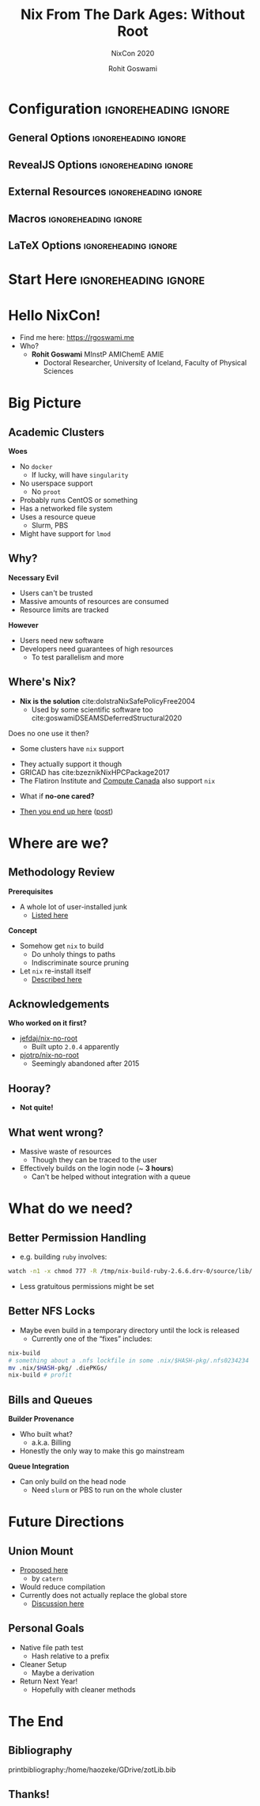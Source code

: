 #+TITLE: Nix From The Dark Ages: Without Root
#+SUBTITLE: NixCon 2020
#+AUTHOR: Rohit Goswami
# I need the footnotes to be inlined
#+STARTUP: fninline
#+EXCLUDE_TAGS: noexport

#+BEGIN_SRC emacs-lisp :exports none :eval always
(require 'ox-extra)
(ox-extras-activate '(ignore-headlines))
#+END_SRC

#+RESULTS:

* Configuration :ignoreheading:ignore:
:PROPERTIES:
:VISIBILITY: folded
:END:

# Kanged from https://gitlab.com/oer/oer-reveal/blob/master/org/config.org
# Also https://gitlab.com/oer/emacs-reveal-howto/-/blob/master/howto.org
** General Options :ignoreheading:ignore:
# No Table of contents, no section numbers
#+OPTIONS: toc:nil num:nil

# Enable smart quotes
#+OPTIONS: ':t
** RevealJS Options :ignoreheading:ignore:

# Enable: browser history, fragment IDs in URLs, mouse wheel, links between presentations
#+OPTIONS: reveal_history:t reveal_fragmentinurl:t
#+OPTIONS: reveal_mousewheel:t reveal_inter_presentation_links:t

# Disable separate PDF pages for each fragment.  Just use one per slide.
#+OPTIONS: reveal_pdfseparatefragments:nil

# Display notes on separate page for PDF export.
#+REVEAL_EXPORT_NOTES_TO_PDF: separate-page

# Transition styles: none/fade/slide/convex/concave/zoom/cube
#+REVEAL_TRANS: fade
# Set a base theme, then override
#+REVEAL_THEME: white
#+REVEAL_EXTRA_CSS: /home/haozeke/.config/doom/revealExtras/robot-lung.css
#+REVEAL_EXTRA_CSS: /home/haozeke/.config/doom/revealExtras/rlExtras.css
#+REVEAL_EXTRA_CSS: /home/haozeke/.config/doom/revealExtras/oerFragments.css
#+REVEAL_MARGIN: 0.2
#+REVEAL_PREAMBLE: <div class="line top"></div> <div class="line bottom"></div> <div class="line left"></div> <div class="line right"></div>

#+REVEAL_PLUGINS: (notes search zoom highlight)
# The following variables are non-standard.
# Do not display TOC-progress on title slide.

#+REVEAL_TITLE_SLIDE_STATE: no-toc-progress
# Do not display TOC-progress on TOC slide.
#+REVEAL_TOC_SLIDE_STATE: no-toc-progress
# Do not include TOC slide in TOC-progress.
#+REVEAL_TOC_SLIDE_CLASS: no-toc-progress
# Use different heading for TOC.
#+REVEAL_TOC_SLIDE_TITLE: Agenda

** External Resources :ignoreheading:ignore:
# Note that doom-emacs sets this variable
# https://github.com/hlissner/doom-emacs/blob/develop/modules/lang/org/contrib/present.el
#+REVEAL_EXTRA_CSS: /home/haozeke/.emacs.d/.local/straight/build/revealjs/plugin/accessibility/helper.css
#+REVEAL_EXTRA_CSS: /home/haozeke/.emacs.d/.local/straight/build/revealjs/plugin/toc-progress/toc-progress.css
#+REVEAL_EXTRA_CSS: /home/haozeke/.emacs.d/.local/straight/build/revealjs/dist/theme/toc-style.css
#+REVEAL_EXTRA_CSS: /home/haozeke/.emacs.d/.local/straight/build/revealjs/dist/theme/fonts/source-sans-pro/source-sans-pro.css

# Allow to selectively hide links.
#+REVEAL_EXTRA_SCRIPTS: ("/home/haozeke/.emacs.d/.local/straight/build/revealjs/dist/theme/hidelinks.js")

# The following creates an empty footer, for which the css style defines
# a height that agrees with the TOC-progress footer’s height.
# In this way, the footer’s height is taken into account by reveal.js’s
# size calculations.
#+REVEAL_SLIDE_FOOTER: <br>
#+OPTIONS: reveal_toc_footer:t

** Macros :ignoreheading:ignore:
# Set a default bib file.

# Macros to display square brackets (in texts of hyperlinks).
# Based on: https://emacs.stackexchange.com/questions/7792/can-i-make-links-in-org-mode-that-contain-brackets-or
# Square Bracket Open [
#+MACRO: BO @@latex:\char91{}@@@@html:&#91;@@
# Square Bracket Close ]
#+MACRO: BC @@latex:\char93{}@@@@html:&#93;@@

# Macro for forced line break, e.g., in titles.
#+MACRO: BR @@latex:\\@@@@html:<br />@@

# Macro to generate abbr element in HTML.  If a second argument is given, it
# defines the title attribute.  For LaTeX, output first attribute as is and
# ignore second one.
#+MACRO: abbr (eval (concat "@@latex:" Nix From The Dark Ages: Without Root "@@@@html:<abbr" (if (< 0 (length NixCon 2020)) (concat " title=\"" NixCon 2020 "\"") "") ">" Nix From The Dark Ages: Without Root "</abbr>@@"))

# Macros to display code in different colors.
#+MACRO: blackcode (eval (format "@@html:<code><span style=\"color:black; font-size:smaller;\">%s</span></code>@@ @@latex:\\verb|%s|@@" (org-html-encode-plain-text Nix From The Dark Ages: Without Root) Nix From The Dark Ages: Without Root))
#+MACRO: redcode (eval (format "@@html:<code><span style=\"color:darkred; font-size:smaller;\">%s</span></code>@@ @@latex:\\rverb|%s|@@" (org-html-encode-plain-text Nix From The Dark Ages: Without Root) Nix From The Dark Ages: Without Root))
#+MACRO: greencode (eval (format "@@html:<code><span style=\"color:darkgreen; font-size:smaller;\">%s</span></code>@@ @@latex:\\gverb|%s|@@" (org-html-encode-plain-text Nix From The Dark Ages: Without Root) Nix From The Dark Ages: Without Root))
#+MACRO: bluecode (eval (format "@@html:<code><span style=\"color:darkblue; font-size:smaller;\">%s</span></code>@@ @@latex:\\bverb|%s|@@" (org-html-encode-plain-text Nix From The Dark Ages: Without Root) Nix From The Dark Ages: Without Root))

** LaTeX Options :ignoreheading:ignore:
# Setup for PDF generation via LaTeX export.
#+LATEX_CLASS_OPTIONS: [a4paper]
#+LATEX_HEADER: \usepackage[backend=biber,style=numeric]{biblatex}
#+LATEX_HEADER: \addbibresource{/home/haozeke/GDrive/zotLib.bib}
#+LATEX_HEADER: \newenvironment{notes}{\par\footnotesize}{\par}
#+LATEX_HEADER: \newenvironment{NOTES}{\par\footnotesize}{\par}
#+LATEX_HEADER: \newenvironment{leftcol}{\begin{minipage}{.49\textwidth}}{\end{minipage}}
#+LATEX_HEADER: \newenvironment{rightcol}{\begin{minipage}{.49\textwidth}}{\end{minipage}}
#+LATEX_HEADER: \newenvironment{leftcol30}{\begin{minipage}{.29\textwidth}}{\end{minipage}}
#+LATEX_HEADER: \newenvironment{leftcol40}{\begin{minipage}{.39\textwidth}}{\end{minipage}}
#+LATEX_HEADER: \newenvironment{leftcol60}{\begin{minipage}{.59\textwidth}}{\end{minipage}}
#+LATEX_HEADER: \newenvironment{leftcol70}{\begin{minipage}{.69\textwidth}}{\end{minipage}}
#+LATEX_HEADER: \newenvironment{rightcol30}{\begin{minipage}{.29\textwidth}}{\end{minipage}}
#+LATEX_HEADER: \newenvironment{rightcol40}{\begin{minipage}{.39\textwidth}}{\end{minipage}}
#+LATEX_HEADER: \newenvironment{rightcol60}{\begin{minipage}{.59\textwidth}}{\end{minipage}}
#+LATEX_HEADER: \newenvironment{rightcol70}{\begin{minipage}{.69\textwidth}}{\end{minipage}}
#+LATEX_HEADER: \usepackage{newunicodechar}
#+LATEX_HEADER: \newunicodechar{≈}{$\approx$}
#+LATEX_HEADER: \newunicodechar{⋮}{\vdots}
#+LATEX_HEADER: \newunicodechar{ }{~}
#+LATEX_HEADER: \usepackage{xcolor}
#+LATEX_HEADER: \definecolor{darkred}{rgb}{0.3, 0.0, 0.0}
#+LATEX_HEADER: \definecolor{darkgreen}{rgb}{0.0, 0.3, 0.1}
#+LATEX_HEADER: \definecolor{darkblue}{rgb}{0.0, 0.1, 0.3}
#+LATEX_HEADER: \definecolor{darkorange}{rgb}{1.0, 0.55, 0.0}
#+LATEX_HEADER: \definecolor{sienna}{rgb}{0.53, 0.18, 0.09}
#+LATEX_HEADER: \hypersetup{colorlinks,linkcolor=darkblue,citecolor=darkblue,urlcolor=darkgreen}
#+LATEX_HEADER: \usepackage{newverbs}
#+LATEX_HEADER: \newverbcommand{\rverb}{\color{darkred}}{}
#+LATEX_HEADER: \newverbcommand{\gverb}{\color{darkgreen}}{}
#+LATEX_HEADER: \newverbcommand{\bverb}{\color{darkblue}}{}

* Start Here :ignoreheading:ignore:
* Hello NixCon!
- Find me here: https://rgoswami.me
- Who?
  + *Rohit Goswami* MInstP AMIChemE AMIE
    - Doctoral Researcher, University of Iceland, Faculty of Physical Sciences
[[file:images/physUoI.png]]
* Big Picture
** Academic Clusters
#+begin_leftcol
*Woes*
#+ATTR_REVEAL: :frag (appear)
- No ~docker~
  + If lucky, will have ~singularity~
- No userspace support
  + No ~proot~
- Probably runs CentOS or something
- Has a networked file system
- Uses a resource queue
  + Slurm, PBS
- Might have support for ~lmod~
#+end_leftcol
#+begin_rightcol
#+attr_html: :alt image from GE research image :align right
[[file:images/HPC/2020-10-17_08-48-31_screenshot.png]]

#+attr_html: :alt sampleoutput image :align right
[[file:images/High_Performance_Computing_Clusters/2020-10-17_08-50-27_screenshot.png]]
#+end_rightcol

** Why?
#+begin_leftcol
*Necessary Evil*
#+ATTR_REVEAL: :frag (appear)
- Users can't be trusted
- Massive amounts of resources are consumed
- Resource limits are tracked
#+end_leftcol
#+begin_rightcol
*However*
#+ATTR_REVEAL: :frag (appear)
- Users need new software
- Developers need guarantees of high resources
  + To test parallelism and more
#+end_rightcol
** Where's Nix?
- *Nix is the solution* cite:dolstraNixSafePolicyFree2004
  + Used by some scientific software too cite:goswamiDSEAMSDeferredStructural2020

Does no one use it then?
#+ATTR_REVEAL: :frag (appear)
- Some clusters have ~nix~ support
#+ATTR_REVEAL: :frag (appear)
  + They actually support it though
  + GRICAD has cite:bzeznikNixHPCPackage2017
  + The Flatiron Institute and [[https://docs.computecanada.ca/wiki/Using_Nix][Compute Canada]] also support ~nix~
- What if *no-one cared?*
#+ATTR_REVEAL: :frag (appear)
  + _Then you end up here_ ([[https://rgoswami.me/posts/local-nix-no-root/][post]])
* Where are we?
** Methodology Review
#+begin_leftcol
*Prerequisites*
- A whole lot of user-installed junk
  + [[https://rgoswami.me/posts/hpc-dots-lmod/][Listed here]]
#+DOWNLOADED: screenshot @ 2020-10-17 09:13:27
[[file:images/Methodology_Review/2020-10-17_09-13-27_screenshot.png]]

#+end_leftcol
#+begin_rightcol
*Concept*
#+ATTR_REVEAL: :frag ( appear )
- Somehow get ~nix~ to build
  + Do unholy things to paths
  + Indiscriminate source pruning
- Let ~nix~ re-install itself
  + [[https://rgoswami.me/posts/local-nix-no-root/][Described here]]
#+end_rightcol
** Acknowledgements
*Who worked on it first?*
- [[https://github.com/jefdaj/nix-no-root][jefdaj/nix-no-root]]
  + Built upto ~2.0.4~ apparently
- [[https://github.com/pjotrp/nix-no-root][pjotrp/nix-no-root]]
  + Seemingly abandoned after 2015
** Hooray?
:PROPERTIES:
:reveal_background: #005ab6
:END:
#+ATTR_REVEAL: :frag (appear)
- *Not quite!*
** What went wrong?
- Massive waste of resources
  + Though they can be traced to the user
- Effectively builds on the login node (~ *3 hours*)
  + Can't be helped without integration with a queue
* What do we need?
** Better Permission Handling
- e.g. building ~ruby~ involves:
#+begin_src bash
watch -n1 -x chmod 777 -R /tmp/nix-build-ruby-2.6.6.drv-0/source/lib/
#+end_src
#+ATTR_REVEAL: :frag (appear)
- Less gratuitous permissions might be set
** Better NFS Locks
- Maybe even build in a temporary directory until the lock is released
  + Currently one of the "fixes" includes:
#+begin_src bash
nix-build
# something about a .nfs lockfile in some .nix/$HASH-pkg/.nfs0234234
mv .nix/$HASH-pkg/ .diePKGs/
nix-build # profit
#+end_src
** Bills and Queues
#+begin_leftcol
*Builder Provenance*
- Who built what?
  + a.k.a. Billing
- Honestly the only way to make this go mainstream
#+end_leftcol
#+begin_rightcol
*Queue Integration*
- Can only build on the head node
  + Need ~slurm~ or PBS to run on the whole cluster
#+end_rightcol
* Future Directions
** Union Mount
#+ATTR_REVEAL: :frag (appear)
- [[https://github.com/NixOS/nix/issues/2764][Proposed here]]
  + by ~catern~
- Would reduce compilation
- Currently does not actually replace the global store
  + [[https://www.reddit.com/r/NixOS/comments/iod7wi/local_nix_without_root_hpc/][Discussion here]]
** Personal Goals
#+ATTR_REVEAL: :frag (appear)
- Native file path test
  + Hash relative to a prefix
- Cleaner Setup
  + Maybe a derivation
- Return Next Year!
  + Hopefully with cleaner methods
* The End
** Bibliography
:PROPERTIES:
:CUSTOM_ID: bibliography
:END:

printbibliography:/home/haozeke/GDrive/zotLib.bib

** Thanks!
:PROPERTIES:
:reveal_background: #005ab6
:END:
# Local Variables:
# indent-tabs-mode: nil
# org-src-preserve-indentation: t
# End:
